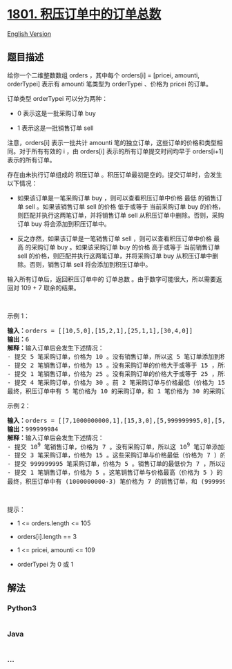 * [[https://leetcode-cn.com/problems/number-of-orders-in-the-backlog][1801.
积压订单中的订单总数]]
  :PROPERTIES:
  :CUSTOM_ID: 积压订单中的订单总数
  :END:
[[./solution/1800-1899/1801.Number of Orders in the Backlog/README_EN.org][English
Version]]

** 题目描述
   :PROPERTIES:
   :CUSTOM_ID: 题目描述
   :END:

#+begin_html
  <!-- 这里写题目描述 -->
#+end_html

#+begin_html
  <p>
#+end_html

给你一个二维整数数组 orders ，其中每个 orders[i] = [pricei, amounti,
orderTypei] 表示有 amounti 笔类型为 orderTypei 、价格为 pricei 的订单。

#+begin_html
  </p>
#+end_html

#+begin_html
  <p>
#+end_html

订单类型 orderTypei 可以分为两种：

#+begin_html
  </p>
#+end_html

#+begin_html
  <ul>
#+end_html

#+begin_html
  <li>
#+end_html

0 表示这是一批采购订单 buy

#+begin_html
  </li>
#+end_html

#+begin_html
  <li>
#+end_html

1 表示这是一批销售订单 sell

#+begin_html
  </li>
#+end_html

#+begin_html
  </ul>
#+end_html

#+begin_html
  <p>
#+end_html

注意，orders[i] 表示一批共计 amounti
笔的独立订单，这些订单的价格和类型相同。对于所有有效的 i ，由 orders[i]
表示的所有订单提交时间均早于 orders[i+1] 表示的所有订单。

#+begin_html
  </p>
#+end_html

#+begin_html
  <p>
#+end_html

存在由未执行订单组成的 积压订单
。积压订单最初是空的。提交订单时，会发生以下情况：

#+begin_html
  </p>
#+end_html

#+begin_html
  <ul>
#+end_html

#+begin_html
  <li>
#+end_html

如果该订单是一笔采购订单 buy ，则可以查看积压订单中价格 最低 的销售订单
sell 。如果该销售订单 sell 的价格 低于或等于 当前采购订单 buy
的价格，则匹配并执行这两笔订单，并将销售订单 sell
从积压订单中删除。否则，采购订单 buy 将会添加到积压订单中。

#+begin_html
  </li>
#+end_html

#+begin_html
  <li>
#+end_html

反之亦然，如果该订单是一笔销售订单 sell ，则可以查看积压订单中价格 最高
的采购订单 buy 。如果该采购订单 buy 的价格 高于或等于 当前销售订单 sell
的价格，则匹配并执行这两笔订单，并将采购订单 buy
从积压订单中删除。否则，销售订单 sell 将会添加到积压订单中。

#+begin_html
  </li>
#+end_html

#+begin_html
  </ul>
#+end_html

#+begin_html
  <p>
#+end_html

输入所有订单后，返回积压订单中的 订单总数
。由于数字可能很大，所以需要返回对 109 + 7 取余的结果。

#+begin_html
  </p>
#+end_html

#+begin_html
  <p>
#+end_html

 

#+begin_html
  </p>
#+end_html

#+begin_html
  <p>
#+end_html

示例 1：

#+begin_html
  </p>
#+end_html

#+begin_html
  <pre>
  <strong>输入：</strong>orders = [[10,5,0],[15,2,1],[25,1,1],[30,4,0]]
  <strong>输出：</strong>6
  <strong>解释：</strong>输入订单后会发生下述情况：
  - 提交 5 笔采购订单，价格为 10 。没有销售订单，所以这 5 笔订单添加到积压订单中。
  - 提交 2 笔销售订单，价格为 15 。没有采购订单的价格大于或等于 15 ，所以这 2 笔订单添加到积压订单中。
  - 提交 1 笔销售订单，价格为 25 。没有采购订单的价格大于或等于 25 ，所以这 1 笔订单添加到积压订单中。
  - 提交 4 笔采购订单，价格为 30 。前 2 笔采购订单与价格最低（价格为 15）的 2 笔销售订单匹配，从积压订单中删除这 2 笔销售订单。第 3 笔采购订单与价格最低的 1 笔销售订单匹配，销售订单价格为 25 ，从积压订单中删除这 1 笔销售订单。积压订单中不存在更多销售订单，所以第 4 笔采购订单需要添加到积压订单中。
  最终，积压订单中有 5 笔价格为 10 的采购订单，和 1 笔价格为 30 的采购订单。所以积压订单中的订单总数为 6 。
  </pre>
#+end_html

#+begin_html
  <p>
#+end_html

示例 2：

#+begin_html
  </p>
#+end_html

#+begin_html
  <pre>
  <strong>输入：</strong>orders = [[7,1000000000,1],[15,3,0],[5,999999995,0],[5,1,1]]
  <strong>输出：</strong>999999984
  <strong>解释：</strong>输入订单后会发生下述情况：
  - 提交 10<sup>9</sup> 笔销售订单，价格为 7 。没有采购订单，所以这 10<sup>9</sup> 笔订单添加到积压订单中。
  - 提交 3 笔采购订单，价格为 15 。这些采购订单与价格最低（价格为 7 ）的 3 笔销售订单匹配，从积压订单中删除这 3 笔销售订单。
  - 提交 999999995 笔采购订单，价格为 5 。销售订单的最低价为 7 ，所以这 999999995 笔订单添加到积压订单中。
  - 提交 1 笔销售订单，价格为 5 。这笔销售订单与价格最高（价格为 5 ）的 1 笔采购订单匹配，从积压订单中删除这 1 笔采购订单。
  最终，积压订单中有 (1000000000-3) 笔价格为 7 的销售订单，和 (999999995-1) 笔价格为 5 的采购订单。所以积压订单中的订单总数为 1999999991 ，等于 999999984 % (10<sup>9</sup> + 7) 。</pre>
#+end_html

#+begin_html
  <p>
#+end_html

 

#+begin_html
  </p>
#+end_html

#+begin_html
  <p>
#+end_html

提示：

#+begin_html
  </p>
#+end_html

#+begin_html
  <ul>
#+end_html

#+begin_html
  <li>
#+end_html

1 <= orders.length <= 105

#+begin_html
  </li>
#+end_html

#+begin_html
  <li>
#+end_html

orders[i].length == 3

#+begin_html
  </li>
#+end_html

#+begin_html
  <li>
#+end_html

1 <= pricei, amounti <= 109

#+begin_html
  </li>
#+end_html

#+begin_html
  <li>
#+end_html

orderTypei 为 0 或 1

#+begin_html
  </li>
#+end_html

#+begin_html
  </ul>
#+end_html

** 解法
   :PROPERTIES:
   :CUSTOM_ID: 解法
   :END:

#+begin_html
  <!-- 这里可写通用的实现逻辑 -->
#+end_html

#+begin_html
  <!-- tabs:start -->
#+end_html

*** *Python3*
    :PROPERTIES:
    :CUSTOM_ID: python3
    :END:

#+begin_html
  <!-- 这里可写当前语言的特殊实现逻辑 -->
#+end_html

#+begin_src python
#+end_src

*** *Java*
    :PROPERTIES:
    :CUSTOM_ID: java
    :END:

#+begin_html
  <!-- 这里可写当前语言的特殊实现逻辑 -->
#+end_html

#+begin_src java
#+end_src

*** *...*
    :PROPERTIES:
    :CUSTOM_ID: section
    :END:
#+begin_example
#+end_example

#+begin_html
  <!-- tabs:end -->
#+end_html
